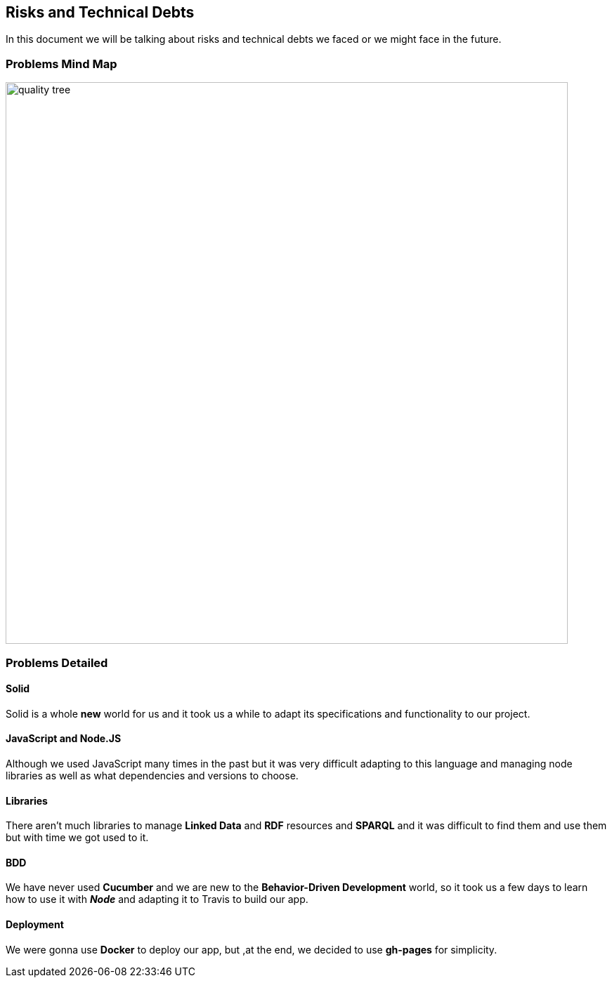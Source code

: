 [[section-technical-risks]]
== Risks and Technical Debts

****
In this document we will be talking about risks and technical debts we faced or we might face in the future.
****

=== Problems Mind Map

image:https://raw.githubusercontent.com/Arquisoft/dechat_es6a2/master/docs/images/problems.png[quality tree,800]

=== Problems Detailed

==== Solid
Solid is a whole *new* world for us and it took us a while to adapt its specifications
and functionality to our project.

==== JavaScript and Node.JS
Although we used JavaScript many times in the past but it was very difficult
adapting to this language and managing node libraries as well as what dependencies
and versions to choose.

==== Libraries
There aren't much libraries to manage **Linked Data** and **RDF** resources and **SPARQL** and it was
difficult to find them and use them but with time we got used to it.

==== BDD
We have never used *Cucumber* and we are new to the *Behavior-Driven Development* world,
so it took us a few days to learn how to use it with **_Node_** and adapting it to Travis to build our app.

==== Deployment
We were gonna use *Docker* to deploy our app, but ,at the end, we decided to use *gh-pages* for simplicity.
